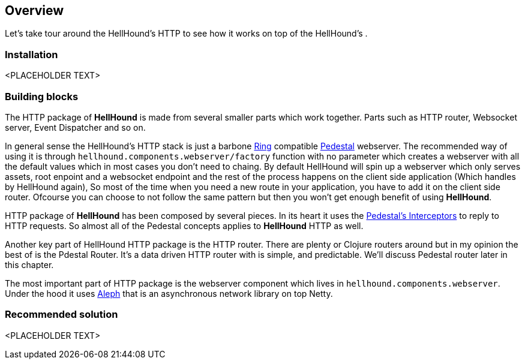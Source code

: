 == Overview
Let's take tour around the HellHound's HTTP to see how it works on top of the HellHound's [[System]] .

=== Installation
<PLACEHOLDER TEXT>

=== Building blocks
The HTTP package of *HellHound* is made from several smaller parts which work together. Parts such as
HTTP router, Websocket server, Event Dispatcher and so on.

In general sense the HellHound's HTTP stack  is just a barbone link:https://github.com/ring-clojure/ring[Ring]
compatible link://pedestal.io[Pedestal] webserver. The recommended way of using it is through
`hellhound.components.webserver/factory` function with no parameter which creates a webserver with all
the default values which in most cases you don't need to chaing. By default HellHound will spin up a
webserver which only serves assets, root enpoint and a websocket endpoint and the rest of the process
happens on the client side application (Which handles by HellHound again), So most of the time when
you need a new route in your application, you have to add it on the client side router. Ofcourse you
can choose to not follow the same pattern but then you won't get enough benefit of using *HellHound*.

HTTP package of *HellHound* has been composed by several pieces. In its heart it uses the
link:http://pedestal.io/reference/interceptors[Pedestal's Interceptors] to reply to HTTP requests.
So almost all of the Pedestal concepts applies to *HellHound* HTTP as well.

Another key part of HellHound HTTP package is the HTTP router. There are plenty or Clojure routers around but in my
opinion the best of is the Pdestal Router. It's a data driven HTTP router with is simple, and predictable.
We'll discuss Pedestal router later in this chapter.

The most important part of HTTP package is the webserver component which lives in `hellhound.components.webserver`.
Under the hood it uses link:http://aleph.io[Aleph] that is an asynchronous network library on top Netty.

=== Recommended solution
<PLACEHOLDER TEXT>
